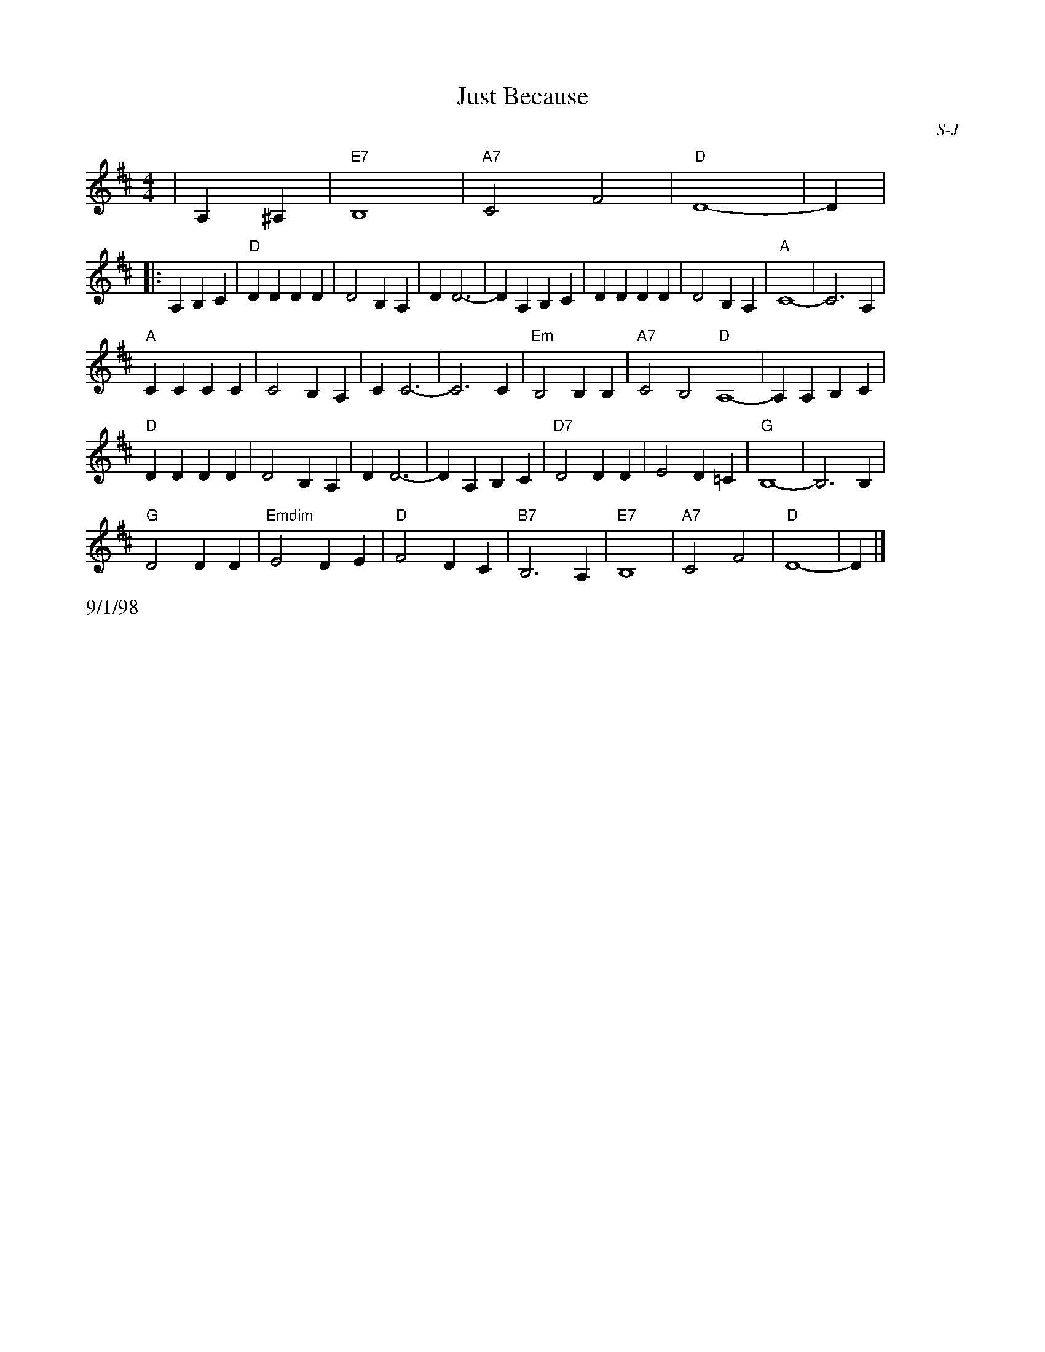 X: 1
T:Just Because
I:Just Because	S-J	G	square
C:S-J
M:4/4
Z:Transcribed to abc by Mary Lou Knack
R:square
%F:http://trillian.mit.edu/~jc/RJ/square/JustBecause2.abc	 2003-07-26 23:22:37 UT
K:D
%%staffwidth 8cm
|A,2^A,2| "E7"B,8| "A7"C4 F4| "D"D8-| D2 |
%%staffwidth 16.5cm
|:A,2B,2C2| "D"D2D2 D2D2| D4 B,2A,2| D2 D6-| D2 A,2B,2C2| D2D2 D2D2| D4 B,2A,2| "A"C8-| C6 A,2|
"A"C2C2 C2C2| C4 B,2A,2| C2 C6-| C6 C2| "Em"B,4 B,2B,2| "A7"C4 B,4 "D"A,8-| A,2 A,2B,2C2|
"D"D2D2 D2D2| D4 B,2A,2| D2 D6-| D2 A,2B,2C2| "D7" D4 D2D2| E4 D2=C2| "G"B,8-| B,6 B,2|
"G"D4 D2D2| "Emdim"E4 D2E2| "D"F4 D2C2| "B7"B,6 A,2| "E7"B,8| "A7"C4 F4| "D"D8-| D2 |]
%%text 9/1/98
